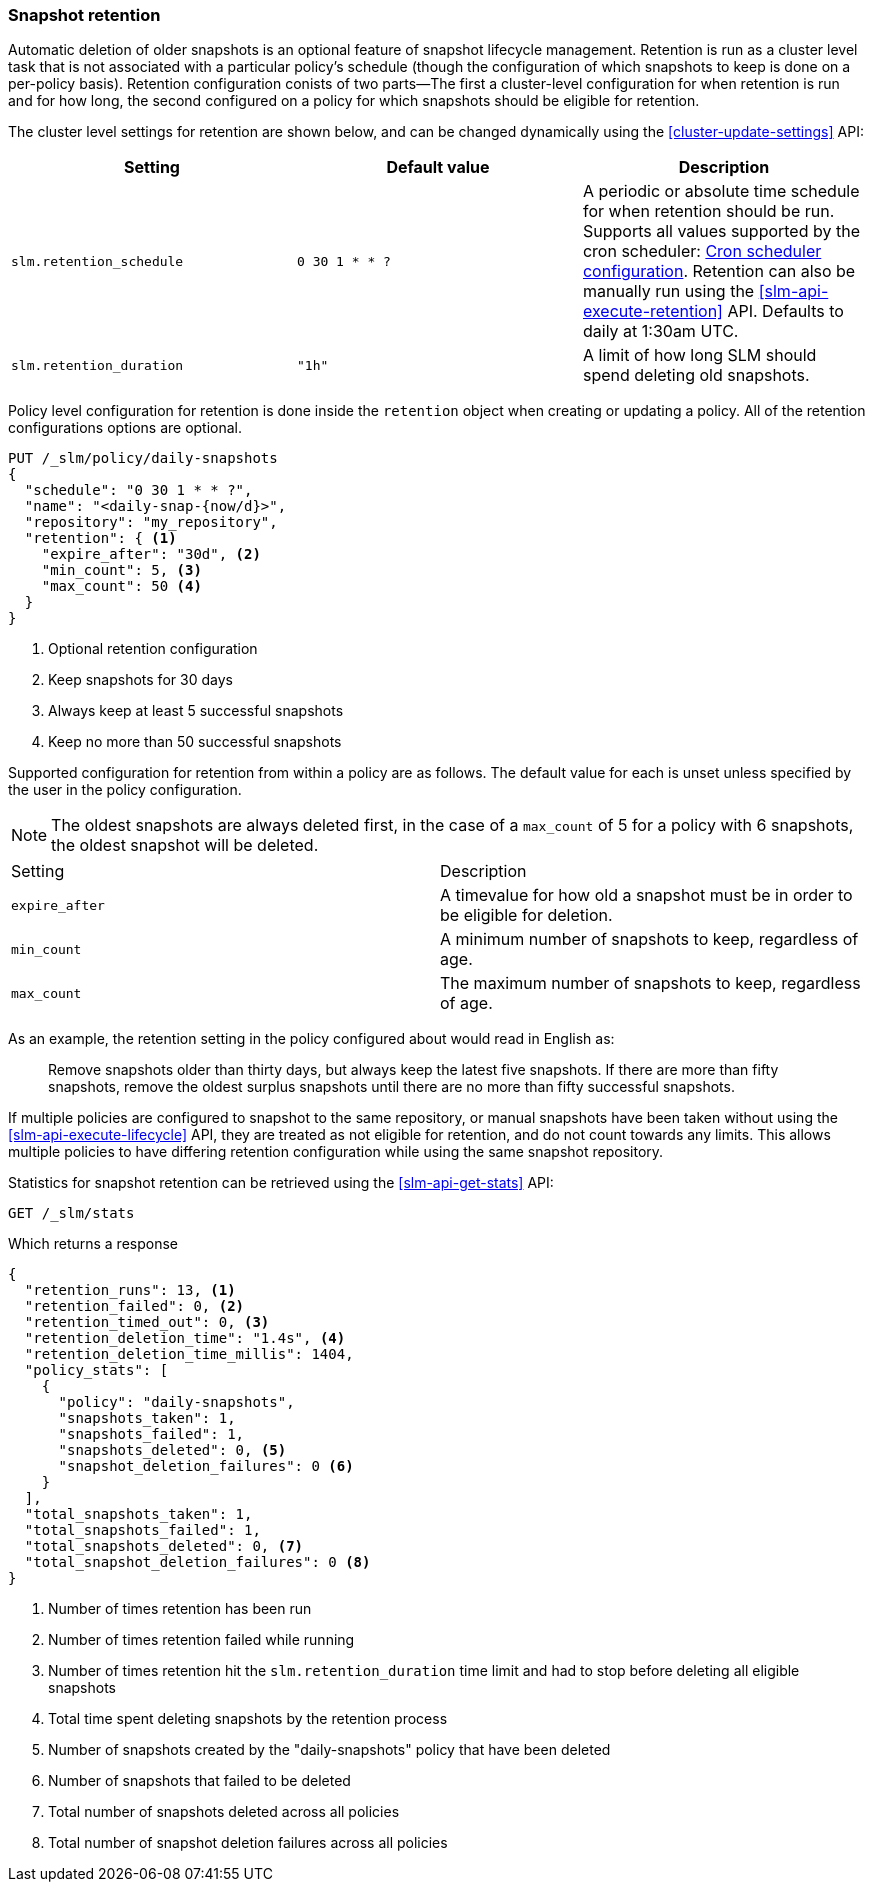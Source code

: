 [role="xpack"]
[testenv="basic"]
[[slm-retention]]
=== Snapshot retention

Automatic deletion of older snapshots is an optional feature of snapshot lifecycle management.
Retention is run as a cluster level task that is not associated with a particular policy's schedule
(though the configuration of which snapshots to keep is done on a per-policy basis). Retention
configuration conists of two parts—The first a cluster-level configuration for when retention is
run and for how long, the second configured on a policy for which snapshots should be eligible for
retention.

The cluster level settings for retention are shown below, and can be changed dynamically using the
<<cluster-update-settings>> API:

|=====================================
| Setting | Default value | Description

| `slm.retention_schedule` | `0 30 1 * * ?` | A periodic or absolute time schedule for when
  retention should be run. Supports all values supported by the cron scheduler: <<schedule-cron,Cron
  scheduler configuration>>. Retention can also be manually run using the
  <<slm-api-execute-retention>> API. Defaults to daily at 1:30am UTC.

| `slm.retention_duration` | `"1h"` | A limit of how long SLM should spend deleting old snapshots.
|=====================================

Policy level configuration for retention is done inside the `retention` object when creating or
updating a policy. All of the retention configurations options are optional.

[source,console]
--------------------------------------------------
PUT /_slm/policy/daily-snapshots
{
  "schedule": "0 30 1 * * ?",
  "name": "<daily-snap-{now/d}>",
  "repository": "my_repository",
  "retention": { <1>
    "expire_after": "30d", <2>
    "min_count": 5, <3>
    "max_count": 50 <4>
  }
}
--------------------------------------------------
// TEST[setup:setup-repository]
<1> Optional retention configuration
<2> Keep snapshots for 30 days
<3> Always keep at least 5 successful snapshots
<4> Keep no more than 50 successful snapshots

Supported configuration for retention from within a policy are as follows. The default value for
each is unset unless specified by the user in the policy configuration.

NOTE: The oldest snapshots are always deleted first, in the case of a `max_count` of 5 for a policy
with 6 snapshots, the oldest snapshot will be deleted.

|=====================================
| Setting | Description
| `expire_after` | A timevalue for how old a snapshot must be in order to be eligible for deletion.
| `min_count` | A minimum number of snapshots to keep, regardless of age.
| `max_count` | The maximum number of snapshots to keep, regardless of age.
|=====================================

As an example, the retention setting in the policy configured about would read in English as:

____
Remove snapshots older than thirty days, but always keep the latest five snapshots. If there are
more than fifty snapshots, remove the oldest surplus snapshots until there are no more than fifty
successful snapshots.
____

If multiple policies are configured to snapshot to the same repository, or manual snapshots have
been taken without using the <<slm-api-execute-lifecycle>> API, they are treated as not
eligible for retention, and do not count towards any limits. This allows multiple policies to have
differing retention configuration while using the same snapshot repository.

Statistics for snapshot retention can be retrieved using the 
<<slm-api-get-stats>> API:

[source,console]
--------------------------------------------------
GET /_slm/stats
--------------------------------------------------
// TEST[continued]

Which returns a response

[source,js]
--------------------------------------------------
{
  "retention_runs": 13, <1>
  "retention_failed": 0, <2>
  "retention_timed_out": 0, <3>
  "retention_deletion_time": "1.4s", <4>
  "retention_deletion_time_millis": 1404,
  "policy_stats": [
    {
      "policy": "daily-snapshots",
      "snapshots_taken": 1,
      "snapshots_failed": 1,
      "snapshots_deleted": 0, <5>
      "snapshot_deletion_failures": 0 <6>
    }
  ],
  "total_snapshots_taken": 1,
  "total_snapshots_failed": 1,
  "total_snapshots_deleted": 0, <7>
  "total_snapshot_deletion_failures": 0 <8>
}
--------------------------------------------------
// TESTRESPONSE[skip:this is not actually running retention]
<1> Number of times retention has been run
<2> Number of times retention failed while running
<3> Number of times retention hit the `slm.retention_duration` time limit and had to stop before deleting all eligible snapshots
<4> Total time spent deleting snapshots by the retention process
<5> Number of snapshots created by the "daily-snapshots" policy that have been deleted
<6> Number of snapshots that failed to be deleted
<7> Total number of snapshots deleted across all policies
<8> Total number of snapshot deletion failures across all policies
